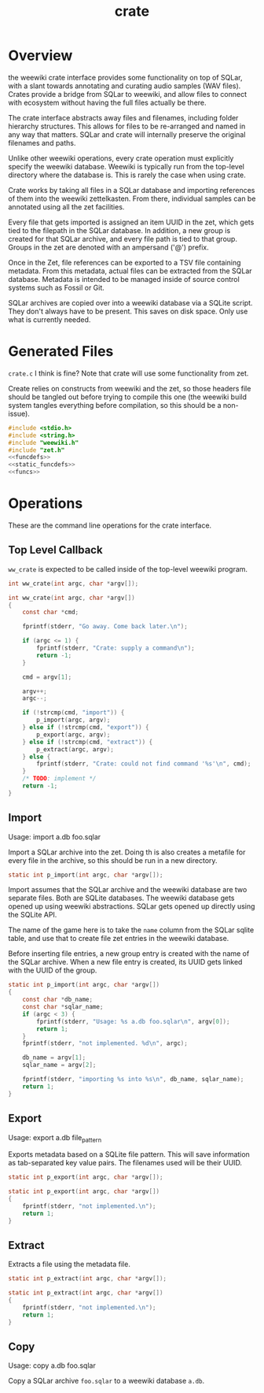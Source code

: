 #+TITLE: crate
* Overview
the weewiki crate interface provides some functionality on
top of SQLar, with a slant towards annotating and curating
audio samples (WAV files). Crates provide a bridge from
SQLar to weewiki, and allow files to connect with ecosystem
without having the full files actually be there.

The crate interface abstracts away files and filenames,
including folder hierarchy structures. This allows for files
to be re-arranged and named in any way that matters. SQLar
and crate will internally preserve the original filenames
and paths.

Unlike other weewiki operations, every crate operation must
explicitly specify the weewiki database. Weewiki is
typically run from the top-level directory where the
database is. This is rarely the case when using crate.

Crate works by taking all files in a SQLar database and
importing references of them into the weewiki zettelkasten.
From there, individual samples can be annotated using all
the zet facilities. 

Every file that gets imported is assigned an item UUID in
the zet, which gets tied to the filepath in the SQLar
database. In addition, a new group is created for that
SQLar archive, and every file path is tied to that group.
Groups in the zet are denoted with an ampersand ('@')
prefix.

Once in the Zet, file references can be exported to a
TSV file containing metadata. From this metadata, actual
files can be extracted from the SQLar database. Metadata
is intended to be managed inside of source control systems
such as Fossil or Git.

SQLar archives are copied over into a weewiki database via
a SQLite script. They don't always have to be present. This
saves on disk space. Only use what is currently needed.
* Generated Files
=crate.c= I think is fine? Note that crate will use some
functionality from zet.

Create relies on constructs from weewiki and the zet, so
those headers file should be tangled out before trying to
compile this one (the weewiki build system tangles
everything before compilation, so this should be
a non-issue).

#+NAME: crate.c
#+BEGIN_SRC c :tangle crate.c
#include <stdio.h>
#include <string.h>
#include "weewiki.h"
#include "zet.h"
<<funcdefs>>
<<static_funcdefs>>
<<funcs>>
#+END_SRC
* Operations
These are the command line operations for the crate
interface.
** Top Level Callback
=ww_crate= is expected to be called inside of the
top-level weewiki program.

#+NAME: funcdefs
#+BEGIN_SRC c
int ww_crate(int argc, char *argv[]);
#+END_SRC

#+NAME: funcs
#+BEGIN_SRC c
int ww_crate(int argc, char *argv[])
{
    const char *cmd;

    fprintf(stderr, "Go away. Come back later.\n");

    if (argc <= 1) {
        fprintf(stderr, "Crate: supply a command\n");
        return -1;
    }

    cmd = argv[1];

    argv++;
    argc--;

    if (!strcmp(cmd, "import")) {
        p_import(argc, argv);
    } else if (!strcmp(cmd, "export")) {
        p_export(argc, argv);
    } else if (!strcmp(cmd, "extract")) {
        p_extract(argc, argv);
    } else {
        fprintf(stderr, "Crate: could not find command '%s'\n", cmd);
    }
    /* TODO: implement */
    return -1;
}
#+END_SRC
** Import
Usage: import a.db foo.sqlar

Import a SQLar archive into the zet. Doing th is
also creates a metafile for every file in the archive, so
this should be run in a new directory.

#+NAME: static_funcdefs
#+BEGIN_SRC c
static int p_import(int argc, char *argv[]);
#+END_SRC

Import assumes that the SQLar archive and the weewiki
database are two separate files. Both are SQLite databases.
The weewiki database gets opened up using weewiki
abstractions. SQLar gets opened up directly using the SQLite
API.

The name of the game here is to take the =name= column from
the SQLar sqlite table, and use that to create file zet
entries in the weewiki database.

Before inserting file entries, a new group entry is created
with the name of the SQLar archive. When a new file entry is
created, its UUID gets linked with the UUID of the group.

#+NAME: funcs
#+BEGIN_SRC c
static int p_import(int argc, char *argv[])
{
    const char *db_name;
    const char *sqlar_name;
    if (argc < 3) {
        fprintf(stderr, "Usage: %s a.db foo.sqlar\n", argv[0]);
        return 1;
    }
    fprintf(stderr, "not implemented. %d\n", argc);

    db_name = argv[1];
    sqlar_name = argv[2];

    fprintf(stderr, "importing %s into %s\n", db_name, sqlar_name);
    return 1;
}
#+END_SRC
** Export
Usage: export a.db file_pattern

Exports metadata based on a SQLite file pattern. This
will save information as tab-separated key value pairs.
The filenames used will be their UUID.

#+NAME: static_funcdefs
#+BEGIN_SRC c
static int p_export(int argc, char *argv[]);
#+END_SRC

#+NAME: funcs
#+BEGIN_SRC c
static int p_export(int argc, char *argv[])
{
    fprintf(stderr, "not implemented.\n");
    return 1;
}
#+END_SRC
** Extract
Extracts a file using the metadata file.

#+NAME: static_funcdefs
#+BEGIN_SRC c
static int p_extract(int argc, char *argv[]);
#+END_SRC

#+NAME: funcs
#+BEGIN_SRC c
static int p_extract(int argc, char *argv[])
{
    fprintf(stderr, "not implemented.\n");
    return 1;
}
#+END_SRC
** Copy
Usage: copy a.db foo.sqlar

Copy a SQLar archive =foo.sqlar= to a weewiki database
=a.db=.
